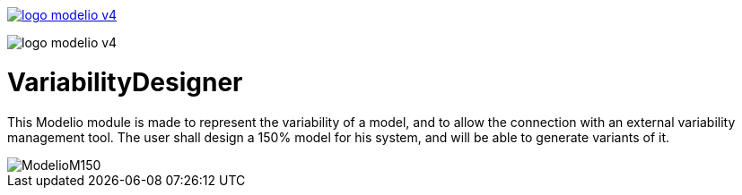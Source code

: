
link:https://www.modelio.org[image:README/logo-modelio-v4.png[]]


image::README/logo-modelio-v4.png[]

# VariabilityDesigner

This Modelio module is made to represent the variability of a model, and to allow the connection with an external variability management tool. 
The user shall design a 150% model for his system, and will be able to generate variants of it.

image::README/ModelioM150.png[]
